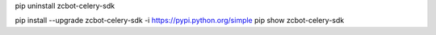 pip uninstall zcbot-celery-sdk

pip install --upgrade zcbot-celery-sdk -i https://pypi.python.org/simple
pip show zcbot-celery-sdk
